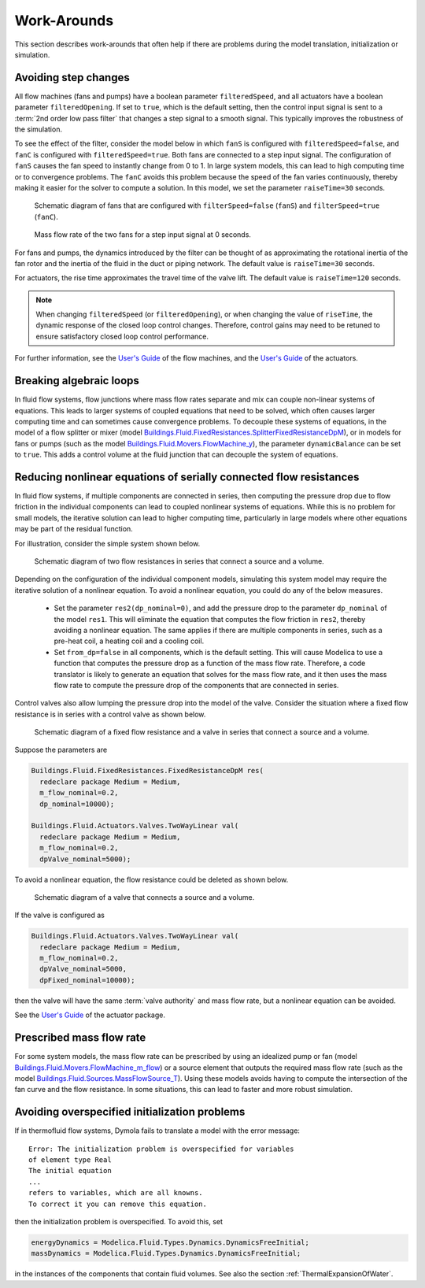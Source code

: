 Work-Arounds
============

This section describes work-arounds that often help if there are problems during the model translation, initialization or simulation.

Avoiding step changes
---------------------

All flow machines (fans and pumps) have a boolean parameter
``filteredSpeed``, and all actuators have a boolean parameter
``filteredOpening``.
If set to ``true``, which is the default setting, then the control input signal is sent to 
a :term:`2nd order low pass filter` that changes a step signal to a smooth signal.
This typically improves the robustness of the simulation.

To see the effect of the filter, consider the model below 
in which ``fanS`` is configured with
``filteredSpeed=false``, and ``fanC`` is configured with
``filteredSpeed=true``.
Both fans are connected to a step input signal.
The configuration of ``fanS`` causes the fan speed to instantly change from 0 to 1. In large system models, this can lead to high computing time or to convergence problems. The ``fanC`` avoids this problem because the speed of the fan varies continuously, thereby making it easier for the solver to compute a solution. In this model, we set the parameter
``raiseTime=30`` seconds.

.. _FigureFilteredResponse:

.. figure:: img/fanStepSchematics.png
   
   Schematic diagram of fans that are configured with ``filterSpeed=false`` (``fanS``) and ``filterSpeed=true`` (``fanC``).

.. figure:: img/fanStepResponse.png
   
   Mass flow rate of the two fans for a step input signal at 0 seconds.


For fans and pumps, the dynamics introduced by the filter can be thought of as approximating the rotational inertia of the fan rotor and the inertia of the fluid in the duct or piping network.
The default value is ``raiseTime=30`` seconds.

For actuators, the rise time approximates the travel time of the valve lift.
The default value is ``raiseTime=120`` seconds.

.. note:: When changing ``filteredSpeed`` (or ``filteredOpening``),
          or when changing the value of ``riseTime``, the dynamic
          response of the closed loop control changes. Therefore,
          control gains may need to be retuned to ensure satisfactory
          closed loop control performance.

For further information, see the 
`User's Guide <http://simulationresearch.lbl.gov/modelica/releases/latest/help/Buildings_Fluid_Movers_UsersGuide.html>`_ of the flow machines, and the 
`User's Guide <http://simulationresearch.lbl.gov/modelica/releases/latest/help/Buildings_Fluid_Actuators_UsersGuide.html>`_
of the actuators.


Breaking algebraic loops
------------------------

In fluid flow systems, flow junctions where mass flow rates separate and mix can couple non-linear systems of equations. This leads to larger systems of coupled equations that need to be solved, which often causes larger computing time and can sometimes cause convergence problems.
To decouple these systems of equations, in the model of a flow splitter or mixer (model `Buildings.Fluid.FixedResistances.SplitterFixedResistanceDpM <http://simulationresearch.lbl.gov/modelica/releases/latest/help/Buildings_Fluid_FixedResistances.html#Buildings.Fluid.FixedResistances.SplitterFixedResistanceDpM>`_), or in models for fans or pumps (such as the model `Buildings.Fluid.Movers.FlowMachine_y <http://simulationresearch.lbl.gov/modelica/releases/latest/help/Buildings_Fluid_Movers.html#Buildings.Fluid.Movers.FlowMachine_y>`_), the parameter ``dynamicBalance`` can be set to ``true``. This adds a control volume at the fluid junction that can decouple the system of equations.

Reducing nonlinear equations of serially connected flow resistances
-------------------------------------------------------------------

In fluid flow systems, if multiple components are connected in series,
then computing the pressure drop due to flow friction in the
individual components can lead to coupled nonlinear systems of equations. 
While this is no problem for small models, the iterative solution can lead to higher computing time, particularly in large models where other equations may 
be part of the residual function.

For illustration, consider the simple system shown below.

.. figure:: img/resistancesSeries.png
   
   Schematic diagram of two flow resistances in series that connect a source and a volume.

Depending on the configuration of the individual component models, simulating this system model may require the iterative solution of a nonlinear equation. 
To avoid a nonlinear equation, you could do any of the below measures.

 - Set the parameter ``res2(dp_nominal=0)``, and add the pressure drop to the parameter ``dp_nominal`` of the model ``res1``. This will eliminate the equation that computes the flow friction in ``res2``, thereby avoiding a nonlinear equation. The same applies if there are multiple components in series, such as a pre-heat coil, a heating coil and a cooling coil.
 - Set ``from_dp=false`` in all components, which is the default setting. This will cause Modelica to use a function that computes the pressure drop as a function of the mass flow rate. Therefore, a code translator is likely to generate an equation that solves for the mass flow rate, and it then uses the mass flow rate to compute the pressure drop of the components that are connected in series.


Control valves also allow lumping the pressure drop into the model of the valve. Consider the situation where a fixed flow resistance is in series with a control valve as shown below.

.. figure:: img/resistanceValveSeries.png
   
   Schematic diagram of a fixed flow resistance and a valve in series  that connect a source and a volume.

Suppose the parameters are

.. code-block:: modelica

   Buildings.Fluid.FixedResistances.FixedResistanceDpM res(
     redeclare package Medium = Medium,
     m_flow_nominal=0.2,
     dp_nominal=10000);

   Buildings.Fluid.Actuators.Valves.TwoWayLinear val(
     redeclare package Medium = Medium,
     m_flow_nominal=0.2,
     dpValve_nominal=5000);

To avoid a nonlinear equation, the flow resistance could be deleted as shown below.

.. figure:: img/valveNoResistance.png
   
   Schematic diagram of a valve that connects a source and a volume.


If the valve is configured as

.. code-block:: modelica

   Buildings.Fluid.Actuators.Valves.TwoWayLinear val(
     redeclare package Medium = Medium,
     m_flow_nominal=0.2,
     dpValve_nominal=5000,
     dpFixed_nominal=10000);

then the valve will have the same :term:`valve authority` and mass flow rate, but a nonlinear equation can be avoided.

See the
`User's Guide <http://simulationresearch.lbl.gov/modelica/releases/latest/help/Buildings_Fluid_Actuators_UsersGuide.html>`_ of the actuator package.



Prescribed mass flow rate
-------------------------
For some system models, the mass flow rate can be prescribed by using an idealized pump or fan (model `Buildings.Fluid.Movers.FlowMachine_m_flow <http://simulationresearch.lbl.gov/modelica/releases/latest/help/Buildings_Fluid_Movers.html#Buildings.Fluid.Movers.FlowMachine_m_flow>`_) or a source element that outputs the required mass flow rate (such as the model `Buildings.Fluid.Sources.MassFlowSource_T <http://simulationresearch.lbl.gov/modelica/releases/latest/help/Buildings_Fluid_Sources.html#Buildings.Fluid.Sources.MassFlowSource_T>`_). Using these models avoids having to compute the intersection of the fan curve and the flow resistance. In some situations, this can lead to faster and more robust simulation.


Avoiding overspecified initialization problems
----------------------------------------------

If in thermofluid flow systems, Dymola fails to translate a model with the error message::

   Error: The initialization problem is overspecified for variables 
   of element type Real
   The initial equation
   ...
   refers to variables, which are all knowns.
   To correct it you can remove this equation.

then the initialization problem is overspecified. To avoid this, set

.. code-block:: modelica

   energyDynamics = Modelica.Fluid.Types.Dynamics.DynamicsFreeInitial;
   massDynamics = Modelica.Fluid.Types.Dynamics.DynamicsFreeInitial;

in the instances of the components that contain fluid volumes.
See also the section :ref:`ThermalExpansionOfWater`.
